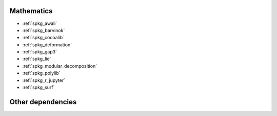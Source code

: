 Mathematics
~~~~~~~~~~~

* :ref:`spkg_awali`
* :ref:`spkg_barvinok`
* :ref:`spkg_cocoalib`
* :ref:`spkg_deformation`
* :ref:`spkg_gap3`
* :ref:`spkg_lie`
* :ref:`spkg_modular_decomposition`
* :ref:`spkg_polylib`
* :ref:`spkg_r_jupyter`
* :ref:`spkg_surf`

Other dependencies
~~~~~~~~~~~~~~~~~~


